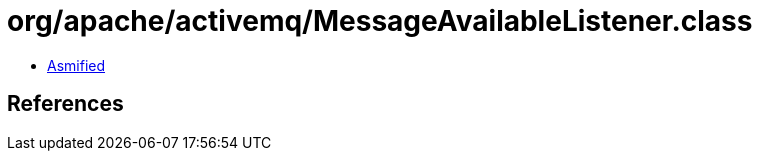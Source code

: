 = org/apache/activemq/MessageAvailableListener.class

 - link:MessageAvailableListener-asmified.java[Asmified]

== References

